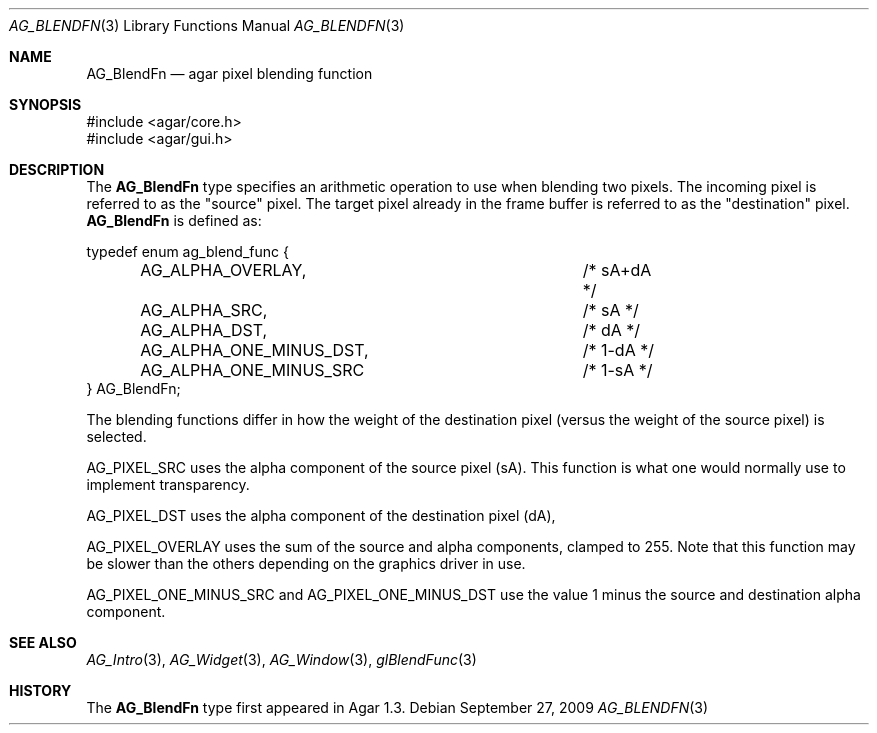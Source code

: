 .\" Copyright (c) 2009 Hypertriton, Inc. <http://hypertriton.com/>
.\" All rights reserved.
.\"
.\" Redistribution and use in source and binary forms, with or without
.\" modification, are permitted provided that the following conditions
.\" are met:
.\" 1. Redistributions of source code must retain the above copyright
.\"    notice, this list of conditions and the following disclaimer.
.\" 2. Redistributions in binary form must reproduce the above copyright
.\"    notice, this list of conditions and the following disclaimer in the
.\"    documentation and/or other materials provided with the distribution.
.\" 
.\" THIS SOFTWARE IS PROVIDED BY THE AUTHOR ``AS IS'' AND ANY EXPRESS OR
.\" IMPLIED WARRANTIES, INCLUDING, BUT NOT LIMITED TO, THE IMPLIED
.\" WARRANTIES OF MERCHANTABILITY AND FITNESS FOR A PARTICULAR PURPOSE
.\" ARE DISCLAIMED. IN NO EVENT SHALL THE AUTHOR BE LIABLE FOR ANY DIRECT,
.\" INDIRECT, INCIDENTAL, SPECIAL, EXEMPLARY, OR CONSEQUENTIAL DAMAGES
.\" (INCLUDING BUT NOT LIMITED TO, PROCUREMENT OF SUBSTITUTE GOODS OR
.\" SERVICES; LOSS OF USE, DATA, OR PROFITS; OR BUSINESS INTERRUPTION)
.\" HOWEVER CAUSED AND ON ANY THEORY OF LIABILITY, WHETHER IN CONTRACT,
.\" STRICT LIABILITY, OR TORT (INCLUDING NEGLIGENCE OR OTHERWISE) ARISING
.\" IN ANY WAY OUT OF THE USE OF THIS SOFTWARE EVEN IF ADVISED OF THE
.\" POSSIBILITY OF SUCH DAMAGE.
.\"
.Dd September 27, 2009
.Dt AG_BLENDFN 3
.Os
.ds vT Agar API Reference
.ds oS Agar 1.4
.Sh NAME
.Nm AG_BlendFn
.Nd agar pixel blending function
.Sh SYNOPSIS
.Bd -literal
#include <agar/core.h>
#include <agar/gui.h>
.Ed
.Sh DESCRIPTION
The
.Nm
type specifies an arithmetic operation to use when blending two pixels. The
incoming pixel is referred to as the "source" pixel. The target pixel already
in the frame buffer is referred to as the "destination" pixel.
.Nm
is defined as:
.Bd -literal
typedef enum ag_blend_func {
	AG_ALPHA_OVERLAY,		/* sA+dA */
	AG_ALPHA_SRC,			/* sA */
	AG_ALPHA_DST,			/* dA */
	AG_ALPHA_ONE_MINUS_DST,		/* 1-dA */
	AG_ALPHA_ONE_MINUS_SRC		/* 1-sA */
} AG_BlendFn;
.Ed
.Pp
The blending functions differ in how the weight of the destination pixel
(versus the weight of the source pixel) is selected.
.Pp
.Dv AG_PIXEL_SRC
uses the alpha component of the source pixel (sA).
This function is what one would normally use to implement transparency.
.Pp
.Dv AG_PIXEL_DST
uses the alpha component of the destination pixel (dA),
.Pp
.Dv AG_PIXEL_OVERLAY
uses the sum of the source and alpha components, clamped to 255.
Note that this function may be slower than the others depending on the
graphics driver in use.
.Pp
.Dv AG_PIXEL_ONE_MINUS_SRC
and
.Dv AG_PIXEL_ONE_MINUS_DST
use the value 1 minus the source and destination alpha component.
.Pp
.Sh SEE ALSO
.Xr AG_Intro 3 ,
.Xr AG_Widget 3 ,
.Xr AG_Window 3 ,
.Xr glBlendFunc 3
.Sh HISTORY
The
.Nm
type first appeared in Agar 1.3.
